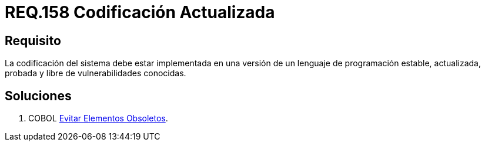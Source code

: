 :slug: rules/158/
:category: rules
:description: En el presente documento se detallan los requerimientos de seguridad relacionados al código fuente que compone a las aplicaciones de la compañía. En este requerimiento se establece la importancia de implementar la codificación del sistema con una versión estable y actualizada.
:keywords: Requerimiento, Seguridad, Código Fuente, Codificación, Estable, Actualizada.
:rules: yes

= REQ.158 Codificación Actualizada

== Requisito

La codificación del sistema
debe estar implementada en una versión
de un lenguaje de programación estable,
actualizada, probada y libre de vulnerabilidades conocidas.

== Soluciones

. +COBOL+ link:../../defends/cobol/evitar-elementos-obsoletos/[Evitar Elementos Obsoletos].
